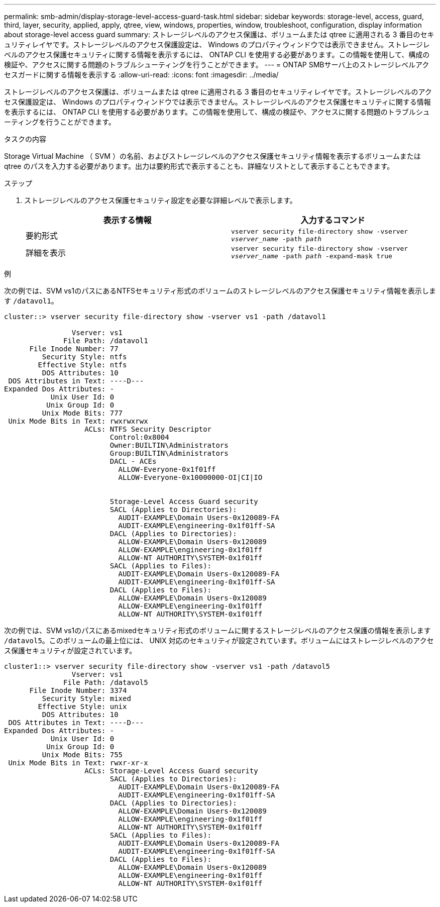 ---
permalink: smb-admin/display-storage-level-access-guard-task.html 
sidebar: sidebar 
keywords: storage-level, access, guard, third, layer, security, applied, apply, qtree, view, windows, properties, window, troubleshoot, configuration, display information about storage-level access guard 
summary: ストレージレベルのアクセス保護は、ボリュームまたは qtree に適用される 3 番目のセキュリティレイヤです。ストレージレベルのアクセス保護設定は、 Windows のプロパティウィンドウでは表示できません。ストレージレベルのアクセス保護セキュリティに関する情報を表示するには、 ONTAP CLI を使用する必要があります。この情報を使用して、構成の検証や、アクセスに関する問題のトラブルシューティングを行うことができます。 
---
= ONTAP SMBサーバ上のストレージレベルアクセスガードに関する情報を表示する
:allow-uri-read: 
:icons: font
:imagesdir: ../media/


[role="lead"]
ストレージレベルのアクセス保護は、ボリュームまたは qtree に適用される 3 番目のセキュリティレイヤです。ストレージレベルのアクセス保護設定は、 Windows のプロパティウィンドウでは表示できません。ストレージレベルのアクセス保護セキュリティに関する情報を表示するには、 ONTAP CLI を使用する必要があります。この情報を使用して、構成の検証や、アクセスに関する問題のトラブルシューティングを行うことができます。

.タスクの内容
Storage Virtual Machine （ SVM ）の名前、およびストレージレベルのアクセス保護セキュリティ情報を表示するボリュームまたは qtree のパスを入力する必要があります。出力は要約形式で表示することも、詳細なリストとして表示することもできます。

.ステップ
. ストレージレベルのアクセス保護セキュリティ設定を必要な詳細レベルで表示します。
+
|===
| 表示する情報 | 入力するコマンド 


 a| 
要約形式
 a| 
`vserver security file-directory show -vserver _vserver_name_ -path _path_`



 a| 
詳細を表示
 a| 
`vserver security file-directory show -vserver _vserver_name_ -path _path_ -expand-mask true`

|===


.例
次の例では、SVM vs1のパスにあるNTFSセキュリティ形式のボリュームのストレージレベルのアクセス保護セキュリティ情報を表示します `/datavol1`。

[listing]
----
cluster::> vserver security file-directory show -vserver vs1 -path /datavol1

                Vserver: vs1
              File Path: /datavol1
      File Inode Number: 77
         Security Style: ntfs
        Effective Style: ntfs
         DOS Attributes: 10
 DOS Attributes in Text: ----D---
Expanded Dos Attributes: -
           Unix User Id: 0
          Unix Group Id: 0
         Unix Mode Bits: 777
 Unix Mode Bits in Text: rwxrwxrwx
                   ACLs: NTFS Security Descriptor
                         Control:0x8004
                         Owner:BUILTIN\Administrators
                         Group:BUILTIN\Administrators
                         DACL - ACEs
                           ALLOW-Everyone-0x1f01ff
                           ALLOW-Everyone-0x10000000-OI|CI|IO


                         Storage-Level Access Guard security
                         SACL (Applies to Directories):
                           AUDIT-EXAMPLE\Domain Users-0x120089-FA
                           AUDIT-EXAMPLE\engineering-0x1f01ff-SA
                         DACL (Applies to Directories):
                           ALLOW-EXAMPLE\Domain Users-0x120089
                           ALLOW-EXAMPLE\engineering-0x1f01ff
                           ALLOW-NT AUTHORITY\SYSTEM-0x1f01ff
                         SACL (Applies to Files):
                           AUDIT-EXAMPLE\Domain Users-0x120089-FA
                           AUDIT-EXAMPLE\engineering-0x1f01ff-SA
                         DACL (Applies to Files):
                           ALLOW-EXAMPLE\Domain Users-0x120089
                           ALLOW-EXAMPLE\engineering-0x1f01ff
                           ALLOW-NT AUTHORITY\SYSTEM-0x1f01ff
----
次の例では、SVM vs1のパスにあるmixedセキュリティ形式のボリュームに関するストレージレベルのアクセス保護の情報を表示します `/datavol5`。このボリュームの最上位には、 UNIX 対応のセキュリティが設定されています。ボリュームにはストレージレベルのアクセス保護セキュリティが設定されています。

[listing]
----
cluster1::> vserver security file-directory show -vserver vs1 -path /datavol5
                Vserver: vs1
              File Path: /datavol5
      File Inode Number: 3374
         Security Style: mixed
        Effective Style: unix
         DOS Attributes: 10
 DOS Attributes in Text: ----D---
Expanded Dos Attributes: -
           Unix User Id: 0
          Unix Group Id: 0
         Unix Mode Bits: 755
 Unix Mode Bits in Text: rwxr-xr-x
                   ACLs: Storage-Level Access Guard security
                         SACL (Applies to Directories):
                           AUDIT-EXAMPLE\Domain Users-0x120089-FA
                           AUDIT-EXAMPLE\engineering-0x1f01ff-SA
                         DACL (Applies to Directories):
                           ALLOW-EXAMPLE\Domain Users-0x120089
                           ALLOW-EXAMPLE\engineering-0x1f01ff
                           ALLOW-NT AUTHORITY\SYSTEM-0x1f01ff
                         SACL (Applies to Files):
                           AUDIT-EXAMPLE\Domain Users-0x120089-FA
                           AUDIT-EXAMPLE\engineering-0x1f01ff-SA
                         DACL (Applies to Files):
                           ALLOW-EXAMPLE\Domain Users-0x120089
                           ALLOW-EXAMPLE\engineering-0x1f01ff
                           ALLOW-NT AUTHORITY\SYSTEM-0x1f01ff
----